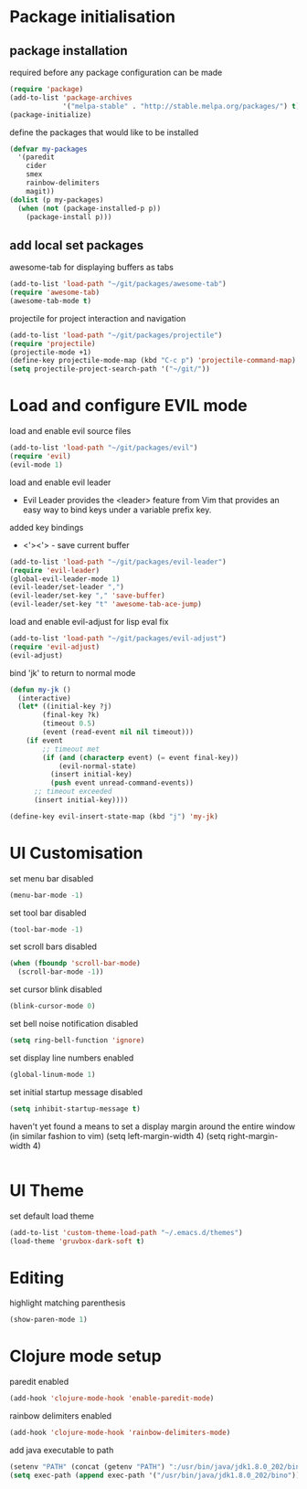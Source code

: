* Package initialisation

** package installation
required before any package configuration can be made
#+BEGIN_SRC emacs-lisp
(require 'package)
(add-to-list 'package-archives
             '("melpa-stable" . "http://stable.melpa.org/packages/") t)
(package-initialize)
#+END_SRC

define the packages that would like to be installed
#+BEGIN_SRC emacs-lisp
(defvar my-packages
  '(paredit
    cider
    smex
    rainbow-delimiters
    magit))
(dolist (p my-packages)
  (when (not (package-installed-p p))
    (package-install p)))
#+END_SRC

** add local set packages
awesome-tab for displaying buffers as tabs
#+BEGIN_SRC emacs-lisp
(add-to-list 'load-path "~/git/packages/awesome-tab")
(require 'awesome-tab)
(awesome-tab-mode t)
#+END_SRC

projectile for project interaction and navigation
#+BEGIN_SRC emacs-lisp
(add-to-list 'load-path "~/git/packages/projectile")
(require 'projectile)
(projectile-mode +1)
(define-key projectile-mode-map (kbd "C-c p") 'projectile-command-map)
(setq projectile-project-search-path '("~/git/"))
#+END_SRC



* Load and configure EVIL mode

load and enable evil source files
#+BEGIN_SRC emacs-lisp
(add-to-list 'load-path "~/git/packages/evil")
(require 'evil)
(evil-mode 1)
#+END_SRC

load and enable evil leader
- Evil Leader provides the <leader> feature from Vim that provides an easy way to bind keys under a variable prefix key.
added key bindings
- <'><'> - save current buffer
#+BEGIN_SRC emacs-lisp
(add-to-list 'load-path "~/git/packages/evil-leader")
(require 'evil-leader)
(global-evil-leader-mode 1)
(evil-leader/set-leader ",")
(evil-leader/set-key "," 'save-buffer)
(evil-leader/set-key "t" 'awesome-tab-ace-jump)
#+END_SRC

load and enable evil-adjust for lisp eval fix
#+BEGIN_SRC emacs-lisp
(add-to-list 'load-path "~/git/packages/evil-adjust")
(require 'evil-adjust)
(evil-adjust)
#+END_SRC

bind 'jk' to return to normal mode
#+BEGIN_SRC emacs-lisp
(defun my-jk ()
  (interactive)
  (let* ((initial-key ?j)
        (final-key ?k)
        (timeout 0.5)
        (event (read-event nil nil timeout)))
    (if event
        ;; timeout met
        (if (and (characterp event) (= event final-key))
            (evil-normal-state)
          (insert initial-key)
          (push event unread-command-events))
      ;; timeout exceeded
      (insert initial-key))))

(define-key evil-insert-state-map (kbd "j") 'my-jk)
#+END_SRC


* UI Customisation

set menu bar disabled
#+BEGIN_SRC emacs-lisp
(menu-bar-mode -1)
#+END_SRC

set tool bar disabled
#+BEGIN_SRC emacs-lisp
(tool-bar-mode -1)
#+END_SRC

set scroll bars disabled
#+BEGIN_SRC emacs-lisp
(when (fboundp 'scroll-bar-mode)
  (scroll-bar-mode -1))
#+END_SRC

set cursor blink disabled
#+BEGIN_SRC emacs-lisp
(blink-cursor-mode 0)
#+END_SRC

set bell noise notification disabled
#+BEGIN_SRC emacs-lisp
(setq ring-bell-function 'ignore)
#+END_SRC

set display line numbers enabled
#+BEGIN_SRC emacs-lisp
(global-linum-mode 1)
#+END_SRC

set initial startup message disabled
#+BEGIN_SRC emacs-lisp
(setq inhibit-startup-message t)
#+END_SRC

haven't yet found a means to set a display margin around the entire window (in similar fashion to vim)
(setq left-margin-width 4)
(setq right-margin-width 4)
#+BEGIN_SRC emacs-lisp
#+END_SRC


* UI Theme

set default load theme
#+BEGIN_SRC emacs-lisp
(add-to-list 'custom-theme-load-path "~/.emacs.d/themes")
(load-theme 'gruvbox-dark-soft t)
#+END_SRC


* Editing

highlight matching parenthesis
#+BEGIN_SRC emacs-lisp
(show-paren-mode 1)
#+END_SRC


* Clojure mode setup

paredit enabled
#+BEGIN_SRC emacs-lisp
(add-hook 'clojure-mode-hook 'enable-paredit-mode)
#+END_SRC

rainbow delimiters enabled
#+BEGIN_SRC emacs-lisp
(add-hook 'clojure-mode-hook 'rainbow-delimiters-mode)
#+END_SRC

add java executable to path
#+BEGIN_SRC emacs-lisp
(setenv "PATH" (concat (getenv "PATH") ":/usr/bin/java/jdk1.8.0_202/bin"))
(setq exec-path (append exec-path '("/usr/bin/java/jdk1.8.0_202/bino")))
#+END_SRC

